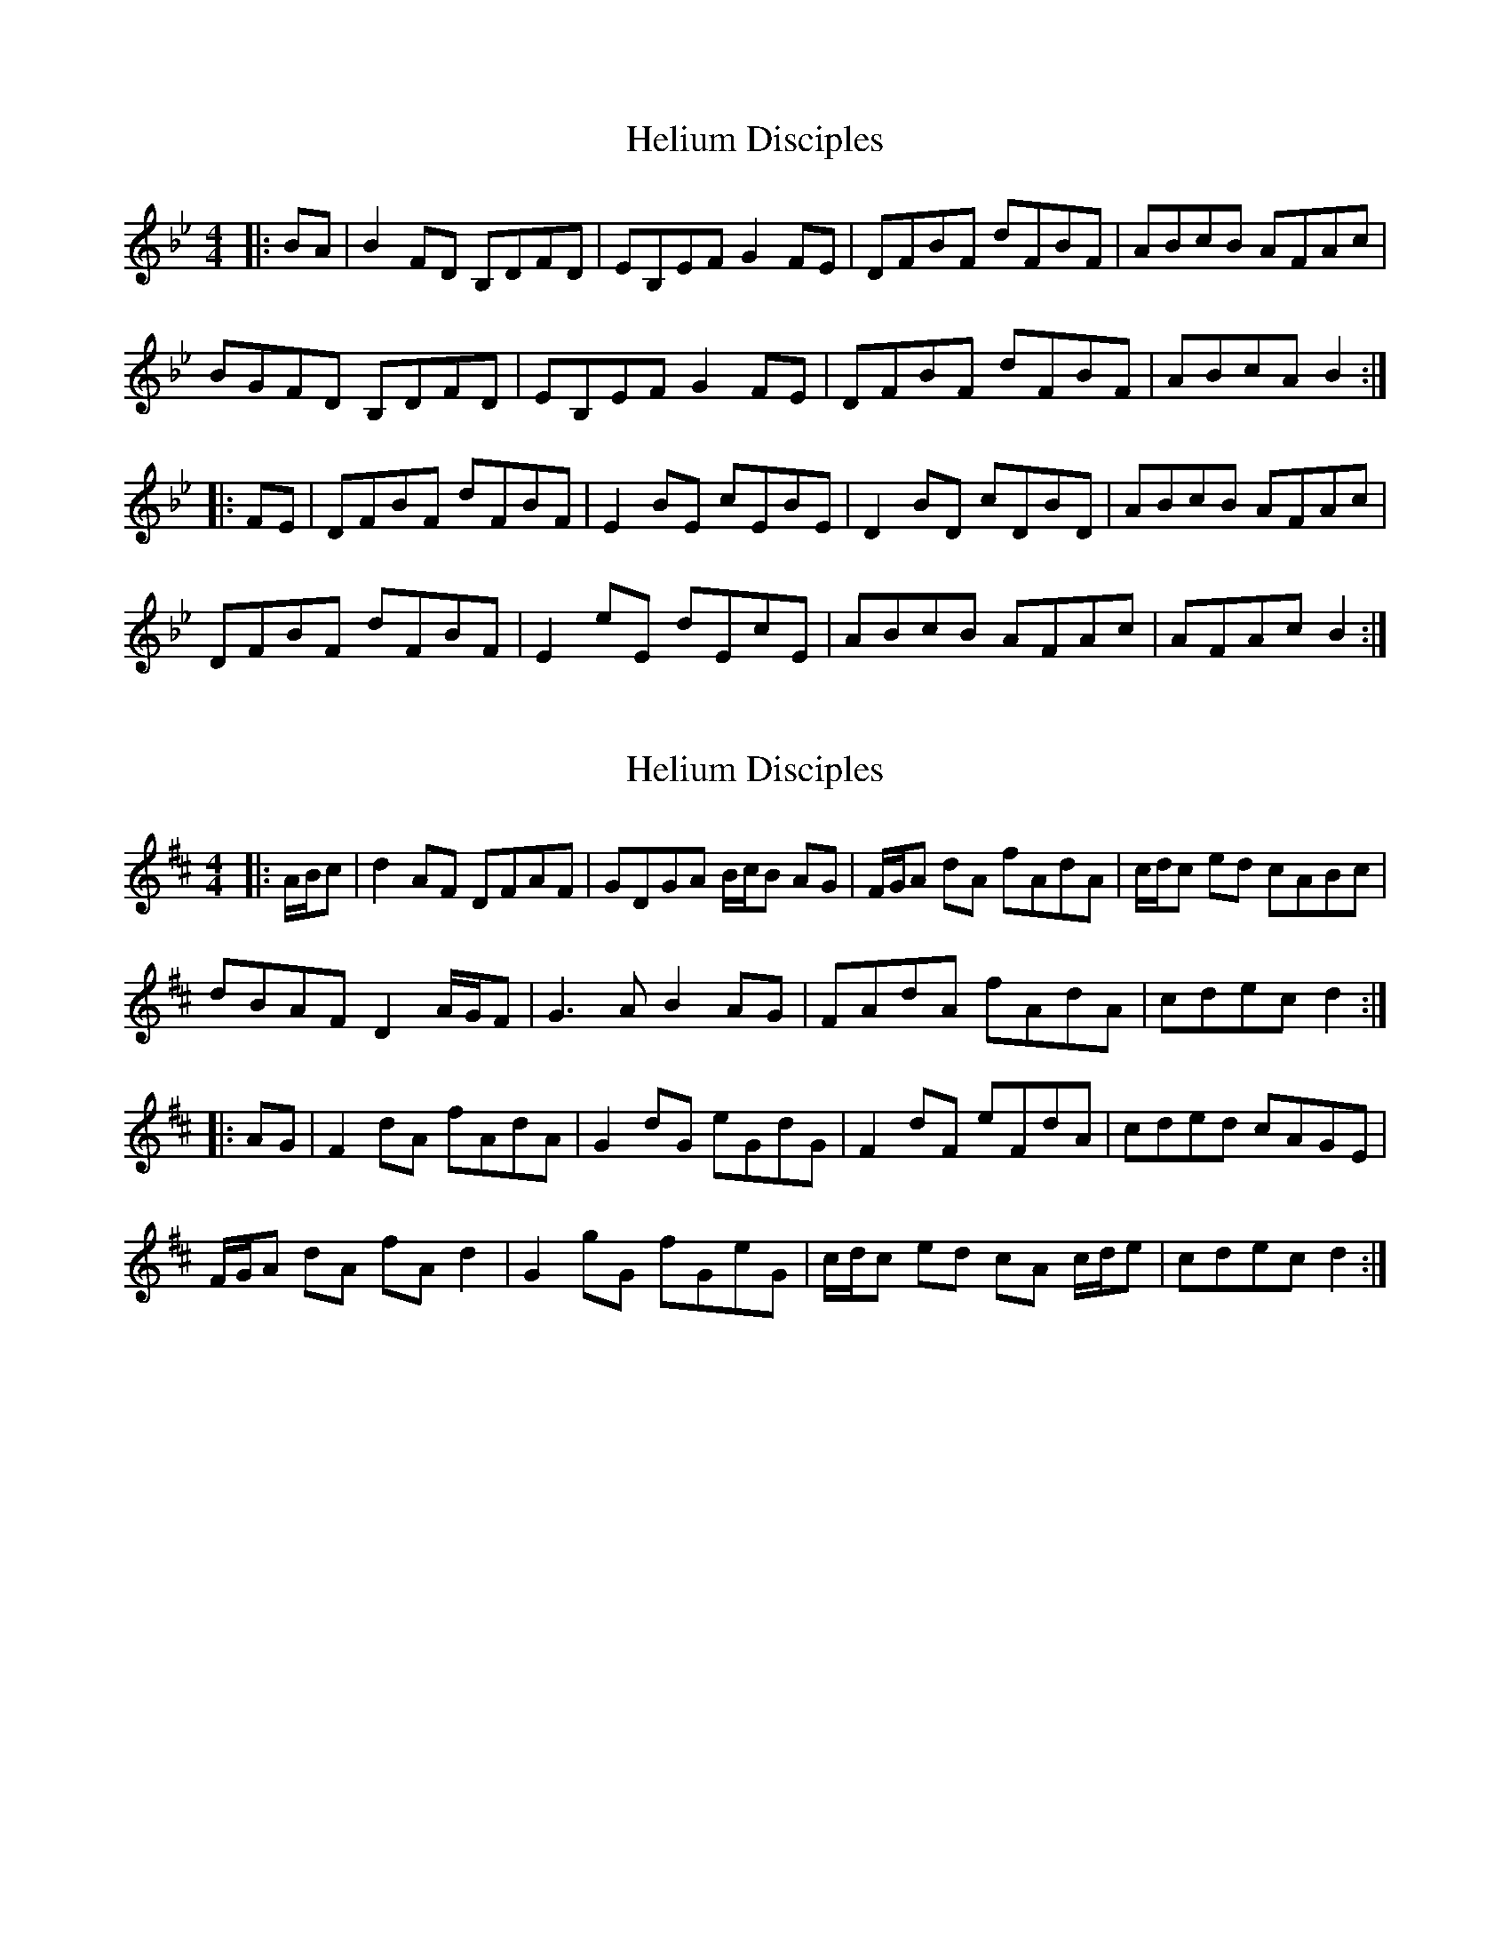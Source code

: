 X: 1
T: Helium Disciples
Z: ceolachan
S: https://thesession.org/tunes/9159#setting9159
R: reel
M: 4/4
L: 1/8
K: Cdor
K: Bb Major
|: BA |B2 FD B,DFD | EB,EF G2 FE | DFBF dFBF | ABcB AFAc |
BGFD B,DFD | EB,EF G2 FE | DFBF dFBF | ABcA B2 :|
|: FE |DFBF dFBF | E2 BE cEBE | D2 BD cDBD | ABcB AFAc |
DFBF dFBF | E2 eE dEcE | ABcB AFAc | AFAc B2 :|
X: 2
T: Helium Disciples
Z: ceolachan
S: https://thesession.org/tunes/9159#setting19931
R: reel
M: 4/4
L: 1/8
K: Dmaj
|: A/B/c |d2 AF DFAF | GDGA B/c/B AG | F/G/A dA fAdA | c/d/c ed cABc |
dBAF D2 A/G/F | G3 A B2 AG | FAdA fAdA | cdec d2 :|
|: AG |F2 dA fAdA | G2 dG eGdG | F2 dF eFdA | cded cAGE |
F/G/A dA fA d2 | G2 gG fGeG | c/d/c ed cA c/d/e | cdec d2 :|
